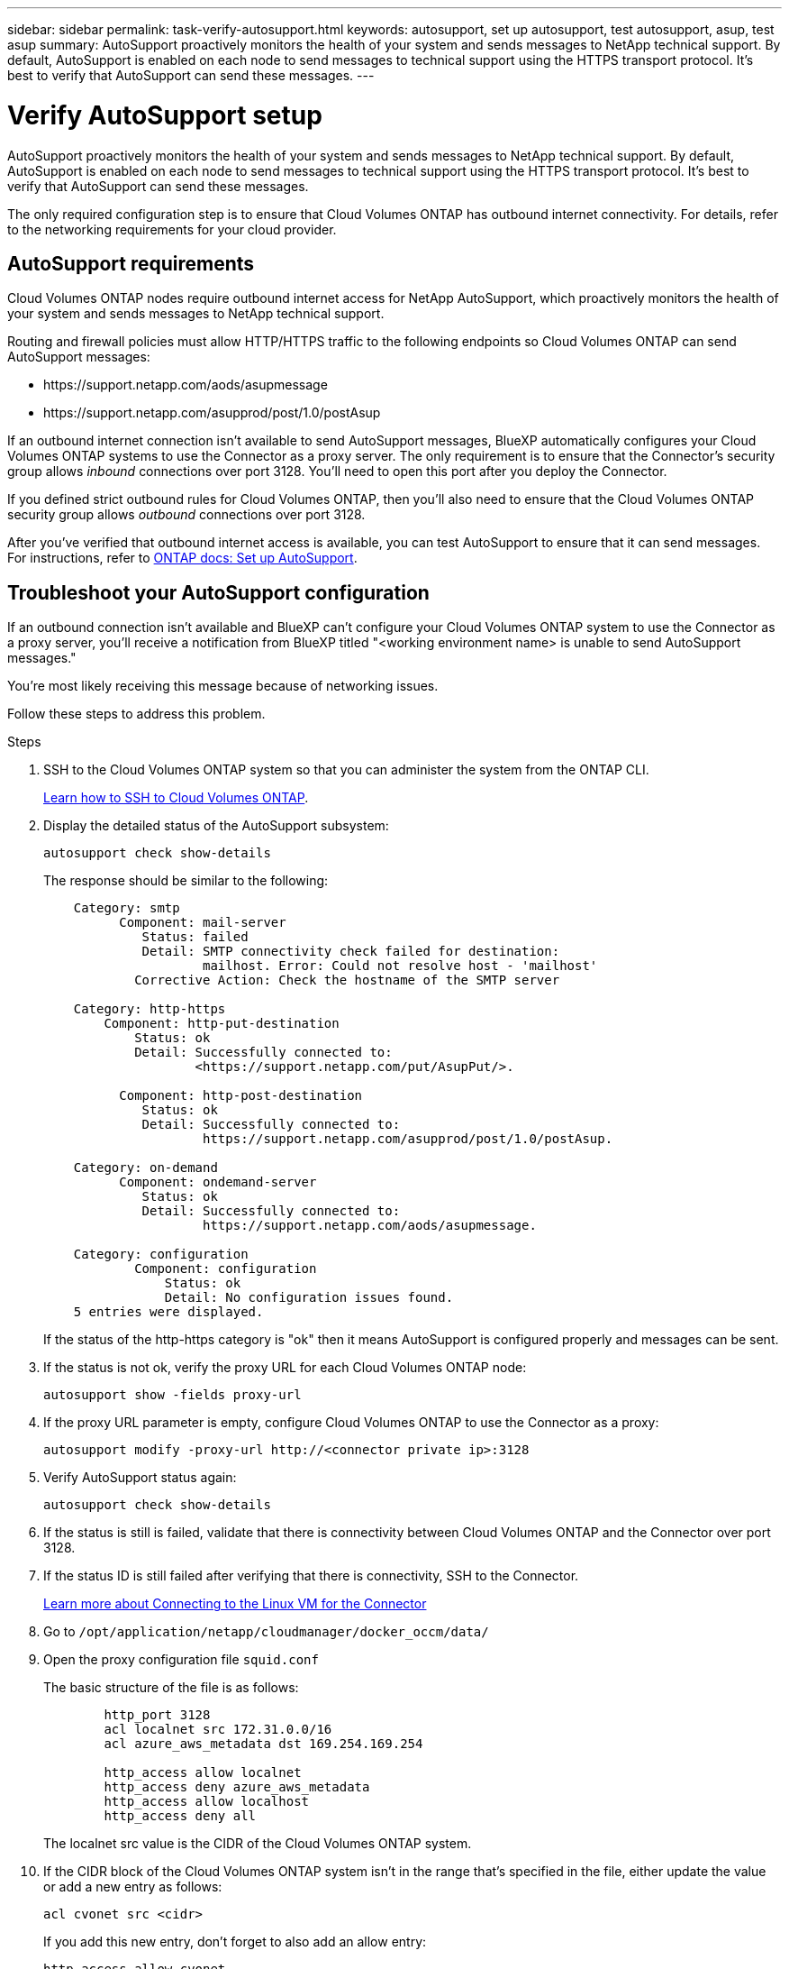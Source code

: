 ---
sidebar: sidebar
permalink: task-verify-autosupport.html
keywords: autosupport, set up autosupport, test autosupport, asup, test asup
summary: AutoSupport proactively monitors the health of your system and sends messages to NetApp technical support. By default, AutoSupport is enabled on each node to send messages to technical support using the HTTPS transport protocol. It's best to verify that AutoSupport can send these messages.
---

= Verify AutoSupport setup
:hardbreaks:
:nofooter:
:icons: font
:linkattrs:
:imagesdir: ./media/

[.lead]
AutoSupport proactively monitors the health of your system and sends messages to NetApp technical support. By default, AutoSupport is enabled on each node to send messages to technical support using the HTTPS transport protocol. It's best to verify that AutoSupport can send these messages.

The only required configuration step is to ensure that Cloud Volumes ONTAP has outbound internet connectivity. For details, refer to the networking requirements for your cloud provider.

== AutoSupport requirements

Cloud Volumes ONTAP nodes require outbound internet access for NetApp AutoSupport, which proactively monitors the health of your system and sends messages to NetApp technical support.

Routing and firewall policies must allow HTTP/HTTPS traffic to the following endpoints so Cloud Volumes ONTAP can send AutoSupport messages:

* \https://support.netapp.com/aods/asupmessage
* \https://support.netapp.com/asupprod/post/1.0/postAsup

If an outbound internet connection isn't available to send AutoSupport messages, BlueXP automatically configures your Cloud Volumes ONTAP systems to use the Connector as a proxy server. The only requirement is to ensure that the Connector's security group allows _inbound_ connections over port 3128. You'll need to open this port after you deploy the Connector.

If you defined strict outbound rules for Cloud Volumes ONTAP, then you'll also need to ensure that the Cloud Volumes ONTAP security group allows _outbound_ connections over port 3128.

After you've verified that outbound internet access is available, you can test AutoSupport to ensure that it can send messages. For instructions, refer to https://docs.netapp.com/us-en/ontap/system-admin/setup-autosupport-task.html[ONTAP docs: Set up AutoSupport^].

== Troubleshoot your AutoSupport configuration

If an outbound connection isn't available and BlueXP can't configure your Cloud Volumes ONTAP system to use the Connector as a proxy server, you'll receive a notification from BlueXP titled "<working environment name> is unable to send AutoSupport messages."

You're most likely receiving this message because of networking issues.

Follow these steps to address this problem.

.Steps

. SSH to the Cloud Volumes ONTAP system so that you can administer the system from the ONTAP CLI.
+
link:task-connecting-to-otc.html[Learn how to SSH to Cloud Volumes ONTAP].

. Display the detailed status of the AutoSupport subsystem:
+
`autosupport check show-details`
+
The response should be similar to the following:
+
----
    Category: smtp
          Component: mail-server
             Status: failed
             Detail: SMTP connectivity check failed for destination:
                     mailhost. Error: Could not resolve host - 'mailhost'
            Corrective Action: Check the hostname of the SMTP server

    Category: http-https
        Component: http-put-destination
            Status: ok
            Detail: Successfully connected to:
                    <https://support.netapp.com/put/AsupPut/>.

          Component: http-post-destination
             Status: ok
             Detail: Successfully connected to:
                     https://support.netapp.com/asupprod/post/1.0/postAsup.

    Category: on-demand
          Component: ondemand-server
             Status: ok
             Detail: Successfully connected to:
                     https://support.netapp.com/aods/asupmessage.

    Category: configuration
            Component: configuration
                Status: ok
                Detail: No configuration issues found.
    5 entries were displayed.
----
+
If the status of the http-https category is "ok" then it means AutoSupport is configured properly and messages can be sent.

. If the status is not ok, verify the proxy URL for each Cloud Volumes ONTAP node:
+
`autosupport show -fields proxy-url`
+
. If the proxy URL parameter is empty, configure Cloud Volumes ONTAP to use the Connector as a proxy:
+
`autosupport modify -proxy-url \http://<connector private ip>:3128`
+
. Verify AutoSupport status again:
+
`autosupport check show-details`

. If the status is still is failed, validate that there is connectivity between Cloud Volumes ONTAP and the Connector over port 3128.

. If the status ID is still failed after verifying that there is connectivity, SSH to the Connector.
+
https://docs.netapp.com/us-en/bluexp-setup-admin/task-maintain-connectors.html#connect-to-the-linux-vm[Learn more about Connecting to the Linux VM for the Connector^]

. Go to `/opt/application/netapp/cloudmanager/docker_occm/data/`

. Open the proxy configuration file `squid.conf`
+
The basic structure of the file is as follows:
+
----
        http_port 3128
        acl localnet src 172.31.0.0/16
        acl azure_aws_metadata dst 169.254.169.254

        http_access allow localnet
        http_access deny azure_aws_metadata
        http_access allow localhost
        http_access deny all
----
+
The localnet src value is the CIDR of the Cloud Volumes ONTAP system.

. If the CIDR block of the Cloud Volumes ONTAP system isn't in the range that's specified in the file, either update the value or add a new entry as follows:
+
`acl cvonet src <cidr>`
+
If you add this new entry, don't forget to also add an allow entry:
+
`http_access allow cvonet`
+
Here's an example:
+
----
        http_port 3128
        acl localnet src 172.31.0.0/16
        acl cvonet src 172.33.0.0/16
        acl azure_aws_metadata dst 169.254.169.254

        http_access allow localnet
        http_access allow cvonet
        http_access deny azure_aws_metadata
        http_access allow localhost
        http_access deny all
----

. After editing the config file, restart the proxy container as sudo:
+
`docker restart squid`

. Go back to the Cloud Volumes ONTAP CLI and verify that Cloud Volumes ONTAP can send AutoSupport messages:
+
`autosupport check show-details`

